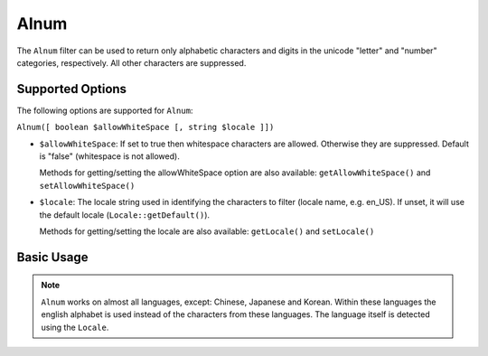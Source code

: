 .. _zend.i18n.filter.alnum:

Alnum
-----

The ``Alnum`` filter can be used to return only alphabetic characters and digits in the unicode "letter" and
"number" categories, respectively. All other characters are suppressed.

.. _zend.i18n.filter.alnum.options:

Supported Options
^^^^^^^^^^^^^^^^^

The following options are supported for ``Alnum``:

``Alnum([ boolean $allowWhiteSpace [, string $locale ]])``

- ``$allowWhiteSpace``: If set to true then whitespace characters are allowed. Otherwise they are suppressed.
  Default is "false" (whitespace is not allowed).

  Methods for getting/setting the allowWhiteSpace option are also available: ``getAllowWhiteSpace()`` and
  ``setAllowWhiteSpace()``

- ``$locale``: The locale string used in identifying the characters to filter (locale name, e.g. en_US). If unset,
  it will use the default locale (``Locale::getDefault()``).

  Methods for getting/setting the locale are also available: ``getLocale()`` and ``setLocale()``

.. _zend.i18n.filter.alnum.usage:

Basic Usage
^^^^^^^^^^^

.. code-block:: php
   :linenos:

   // Default settings, deny whitespace
   $filter = new \Zend\I18n\Filter\Alnum();
   echo $filter->filter("This is (my) content: 123");
   // Returns "Thisismycontent123"

   // First param in constructor is $allowWhiteSpace
   $filter = new \Zend\I18n\Filter\Alnum(true);
   echo $filter->filter("This is (my) content: 123");
   // Returns "This is my content 123"

.. note::

   ``Alnum`` works on almost all languages, except: Chinese, Japanese and Korean. Within these languages the
   english alphabet is used instead of the characters from these languages. The language itself is detected using
   the ``Locale``.


